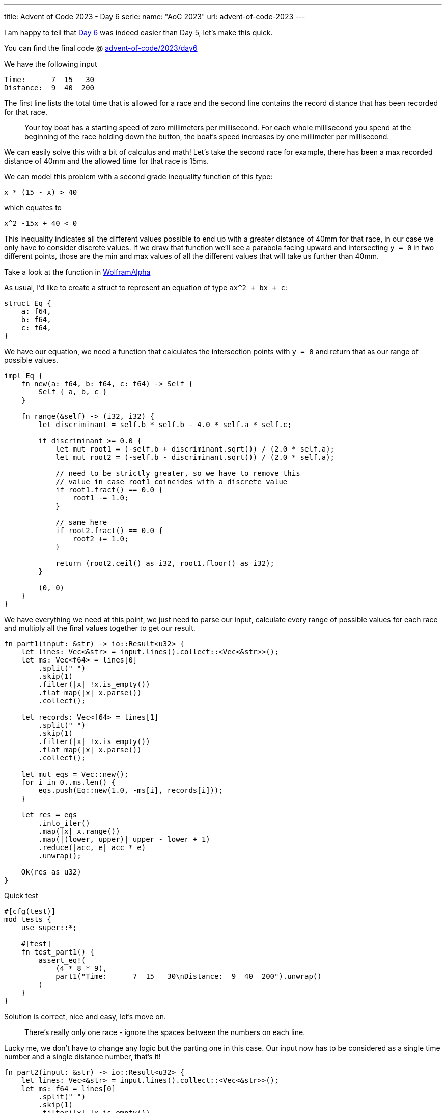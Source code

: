 ---
title: Advent of Code 2023 - Day 6
serie:
  name: "AoC 2023"
  url: advent-of-code-2023
---

I am happy to tell that https://adventofcode.com/2023/day/6[Day 6] was indeed
easier than Day 5, let's make this quick.

You can find the final code @ https://github.com/mattrighetti/advent-of-code/tree/master/2023/day6[advent-of-code/2023/day6]

We have the following input

```input
Time:      7  15   30
Distance:  9  40  200
```

The first line lists the total time that is allowed for a race and the second
line contains the record distance that has been recorded for that race.

[quote]
--
Your toy boat has a starting speed of zero millimeters per millisecond. For each
whole millisecond you spend at the beginning of the race holding down the
button, the boat's speed increases by one millimeter per millisecond.
--

We can easily solve this with a bit of calculus and math! Let's take the second
race for example, there has been a max recorded distance of 40mm and the allowed
time for that race is 15ms.

We can model this problem with a second grade inequality function of this type:

```Eq
x * (15 - x) > 40
```

which equates to

```Eq
x^2 -15x + 40 < 0
```

This inequality indicates all the different values possible to end up with a
greater distance of 40mm for that race, in our case we only have to consider
discrete values. If we draw that function we'll see a parabola facing upward and
intersecting `y = 0` in two different points, those are the min and max values
of all the different values that will take us further than 40mm.

Take a look at the function in https://www.wolframalpha.com/input?i=x%5E2+-15x+%2B+40+%3C+0[WolframAlpha]

As usual, I'd like to create a struct to represent an equation of type `ax^2 + bx + c`:

```rust
struct Eq {
    a: f64,
    b: f64,
    c: f64,
}
```

We have our equation, we need a function that calculates the intersection points
with `y = 0` and return that as our range of possible values.

```rust
impl Eq {
    fn new(a: f64, b: f64, c: f64) -> Self {
        Self { a, b, c }
    }

    fn range(&self) -> (i32, i32) {
        let discriminant = self.b * self.b - 4.0 * self.a * self.c;

        if discriminant >= 0.0 {
            let mut root1 = (-self.b + discriminant.sqrt()) / (2.0 * self.a);
            let mut root2 = (-self.b - discriminant.sqrt()) / (2.0 * self.a);

            // need to be strictly greater, so we have to remove this
            // value in case root1 coincides with a discrete value
            if root1.fract() == 0.0 {
                root1 -= 1.0;
            }

            // same here
            if root2.fract() == 0.0 {
                root2 += 1.0;
            }

            return (root2.ceil() as i32, root1.floor() as i32);
        }

        (0, 0)
    }
}
```

We have everything we need at this point, we just need to parse our input,
calculate every range of possible values for each race and multiply all the
final values together to get our result.

```rust
fn part1(input: &str) -> io::Result<u32> {
    let lines: Vec<&str> = input.lines().collect::<Vec<&str>>();
    let ms: Vec<f64> = lines[0]
        .split(" ")
        .skip(1)
        .filter(|x| !x.is_empty())
        .flat_map(|x| x.parse())
        .collect();

    let records: Vec<f64> = lines[1]
        .split(" ")
        .skip(1)
        .filter(|x| !x.is_empty())
        .flat_map(|x| x.parse())
        .collect();

    let mut eqs = Vec::new();
    for i in 0..ms.len() {
        eqs.push(Eq::new(1.0, -ms[i], records[i]));
    }

    let res = eqs
        .into_iter()
        .map(|x| x.range())
        .map(|(lower, upper)| upper - lower + 1)
        .reduce(|acc, e| acc * e)
        .unwrap();

    Ok(res as u32)
}
```

Quick test

```rust
#[cfg(test)]
mod tests {
    use super::*;

    #[test]
    fn test_part1() {
        assert_eq!(
            (4 * 8 * 9),
            part1("Time:      7  15   30\nDistance:  9  40  200").unwrap()
        )
    }
}
```

Solution is correct, nice and easy, let's move on.

[quote]
--
There's really only one race - ignore the spaces between the numbers on each line.
--

Lucky me, we don't have to change any logic but the parting one in this case.
Our input now has to be considered as a single time number and a single distance
number, that's it!

```rust
fn part2(input: &str) -> io::Result<u32> {
    let lines: Vec<&str> = input.lines().collect::<Vec<&str>>();
    let ms: f64 = lines[0]
        .split(" ")
        .skip(1)
        .filter(|x| !x.is_empty())
        .collect::<String>()
        .parse()
        .unwrap();

    let record: f64 = lines[1]
        .split(" ")
        .skip(1)
        .filter(|x| !x.is_empty())
        .collect::<String>()
        .parse()
        .unwrap();

    let eq = Eq::new(1.0, -ms, record);
    let (lower, upper) = eq.range();

    Ok(upper as u32 - lower as u32 + 1)
}
```

Testing testing testing

```rust
#[cfg(test)]
mod tests {
    use super::*;

    #[test]
    fn test_part2() {
        assert_eq!(
            71503,
            part2("Time:      7  15   30\nDistance:  9  40  200").unwrap()
        )
    }
}
```

Easy done, calculus makes everything fun, right?

